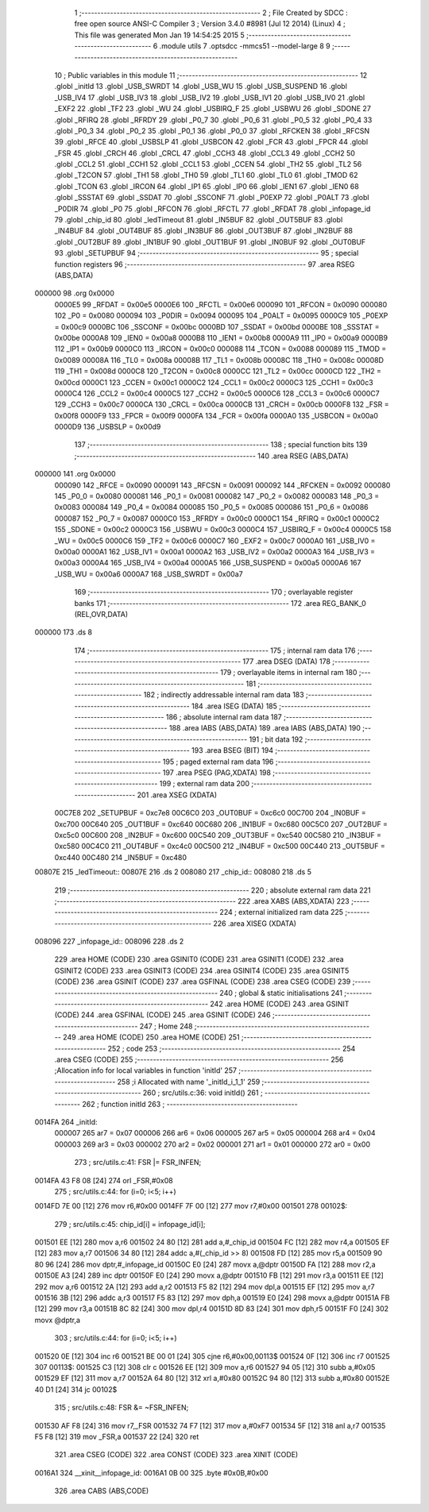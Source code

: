                                       1 ;--------------------------------------------------------
                                      2 ; File Created by SDCC : free open source ANSI-C Compiler
                                      3 ; Version 3.4.0 #8981 (Jul 12 2014) (Linux)
                                      4 ; This file was generated Mon Jan 19 14:54:25 2015
                                      5 ;--------------------------------------------------------
                                      6 	.module utils
                                      7 	.optsdcc -mmcs51 --model-large
                                      8 	
                                      9 ;--------------------------------------------------------
                                     10 ; Public variables in this module
                                     11 ;--------------------------------------------------------
                                     12 	.globl _initId
                                     13 	.globl _USB_SWRDT
                                     14 	.globl _USB_WU
                                     15 	.globl _USB_SUSPEND
                                     16 	.globl _USB_IV4
                                     17 	.globl _USB_IV3
                                     18 	.globl _USB_IV2
                                     19 	.globl _USB_IV1
                                     20 	.globl _USB_IV0
                                     21 	.globl _EXF2
                                     22 	.globl _TF2
                                     23 	.globl _WU
                                     24 	.globl _USBIRQ_F
                                     25 	.globl _USBWU
                                     26 	.globl _SDONE
                                     27 	.globl _RFIRQ
                                     28 	.globl _RFRDY
                                     29 	.globl _P0_7
                                     30 	.globl _P0_6
                                     31 	.globl _P0_5
                                     32 	.globl _P0_4
                                     33 	.globl _P0_3
                                     34 	.globl _P0_2
                                     35 	.globl _P0_1
                                     36 	.globl _P0_0
                                     37 	.globl _RFCKEN
                                     38 	.globl _RFCSN
                                     39 	.globl _RFCE
                                     40 	.globl _USBSLP
                                     41 	.globl _USBCON
                                     42 	.globl _FCR
                                     43 	.globl _FPCR
                                     44 	.globl _FSR
                                     45 	.globl _CRCH
                                     46 	.globl _CRCL
                                     47 	.globl _CCH3
                                     48 	.globl _CCL3
                                     49 	.globl _CCH2
                                     50 	.globl _CCL2
                                     51 	.globl _CCH1
                                     52 	.globl _CCL1
                                     53 	.globl _CCEN
                                     54 	.globl _TH2
                                     55 	.globl _TL2
                                     56 	.globl _T2CON
                                     57 	.globl _TH1
                                     58 	.globl _TH0
                                     59 	.globl _TL1
                                     60 	.globl _TL0
                                     61 	.globl _TMOD
                                     62 	.globl _TCON
                                     63 	.globl _IRCON
                                     64 	.globl _IP1
                                     65 	.globl _IP0
                                     66 	.globl _IEN1
                                     67 	.globl _IEN0
                                     68 	.globl _SSSTAT
                                     69 	.globl _SSDAT
                                     70 	.globl _SSCONF
                                     71 	.globl _P0EXP
                                     72 	.globl _P0ALT
                                     73 	.globl _P0DIR
                                     74 	.globl _P0
                                     75 	.globl _RFCON
                                     76 	.globl _RFCTL
                                     77 	.globl _RFDAT
                                     78 	.globl _infopage_id
                                     79 	.globl _chip_id
                                     80 	.globl _ledTimeout
                                     81 	.globl _IN5BUF
                                     82 	.globl _OUT5BUF
                                     83 	.globl _IN4BUF
                                     84 	.globl _OUT4BUF
                                     85 	.globl _IN3BUF
                                     86 	.globl _OUT3BUF
                                     87 	.globl _IN2BUF
                                     88 	.globl _OUT2BUF
                                     89 	.globl _IN1BUF
                                     90 	.globl _OUT1BUF
                                     91 	.globl _IN0BUF
                                     92 	.globl _OUT0BUF
                                     93 	.globl _SETUPBUF
                                     94 ;--------------------------------------------------------
                                     95 ; special function registers
                                     96 ;--------------------------------------------------------
                                     97 	.area RSEG    (ABS,DATA)
      000000                         98 	.org 0x0000
                           0000E5    99 _RFDAT	=	0x00e5
                           0000E6   100 _RFCTL	=	0x00e6
                           000090   101 _RFCON	=	0x0090
                           000080   102 _P0	=	0x0080
                           000094   103 _P0DIR	=	0x0094
                           000095   104 _P0ALT	=	0x0095
                           0000C9   105 _P0EXP	=	0x00c9
                           0000BC   106 _SSCONF	=	0x00bc
                           0000BD   107 _SSDAT	=	0x00bd
                           0000BE   108 _SSSTAT	=	0x00be
                           0000A8   109 _IEN0	=	0x00a8
                           0000B8   110 _IEN1	=	0x00b8
                           0000A9   111 _IP0	=	0x00a9
                           0000B9   112 _IP1	=	0x00b9
                           0000C0   113 _IRCON	=	0x00c0
                           000088   114 _TCON	=	0x0088
                           000089   115 _TMOD	=	0x0089
                           00008A   116 _TL0	=	0x008a
                           00008B   117 _TL1	=	0x008b
                           00008C   118 _TH0	=	0x008c
                           00008D   119 _TH1	=	0x008d
                           0000C8   120 _T2CON	=	0x00c8
                           0000CC   121 _TL2	=	0x00cc
                           0000CD   122 _TH2	=	0x00cd
                           0000C1   123 _CCEN	=	0x00c1
                           0000C2   124 _CCL1	=	0x00c2
                           0000C3   125 _CCH1	=	0x00c3
                           0000C4   126 _CCL2	=	0x00c4
                           0000C5   127 _CCH2	=	0x00c5
                           0000C6   128 _CCL3	=	0x00c6
                           0000C7   129 _CCH3	=	0x00c7
                           0000CA   130 _CRCL	=	0x00ca
                           0000CB   131 _CRCH	=	0x00cb
                           0000F8   132 _FSR	=	0x00f8
                           0000F9   133 _FPCR	=	0x00f9
                           0000FA   134 _FCR	=	0x00fa
                           0000A0   135 _USBCON	=	0x00a0
                           0000D9   136 _USBSLP	=	0x00d9
                                    137 ;--------------------------------------------------------
                                    138 ; special function bits
                                    139 ;--------------------------------------------------------
                                    140 	.area RSEG    (ABS,DATA)
      000000                        141 	.org 0x0000
                           000090   142 _RFCE	=	0x0090
                           000091   143 _RFCSN	=	0x0091
                           000092   144 _RFCKEN	=	0x0092
                           000080   145 _P0_0	=	0x0080
                           000081   146 _P0_1	=	0x0081
                           000082   147 _P0_2	=	0x0082
                           000083   148 _P0_3	=	0x0083
                           000084   149 _P0_4	=	0x0084
                           000085   150 _P0_5	=	0x0085
                           000086   151 _P0_6	=	0x0086
                           000087   152 _P0_7	=	0x0087
                           0000C0   153 _RFRDY	=	0x00c0
                           0000C1   154 _RFIRQ	=	0x00c1
                           0000C2   155 _SDONE	=	0x00c2
                           0000C3   156 _USBWU	=	0x00c3
                           0000C4   157 _USBIRQ_F	=	0x00c4
                           0000C5   158 _WU	=	0x00c5
                           0000C6   159 _TF2	=	0x00c6
                           0000C7   160 _EXF2	=	0x00c7
                           0000A0   161 _USB_IV0	=	0x00a0
                           0000A1   162 _USB_IV1	=	0x00a1
                           0000A2   163 _USB_IV2	=	0x00a2
                           0000A3   164 _USB_IV3	=	0x00a3
                           0000A4   165 _USB_IV4	=	0x00a4
                           0000A5   166 _USB_SUSPEND	=	0x00a5
                           0000A6   167 _USB_WU	=	0x00a6
                           0000A7   168 _USB_SWRDT	=	0x00a7
                                    169 ;--------------------------------------------------------
                                    170 ; overlayable register banks
                                    171 ;--------------------------------------------------------
                                    172 	.area REG_BANK_0	(REL,OVR,DATA)
      000000                        173 	.ds 8
                                    174 ;--------------------------------------------------------
                                    175 ; internal ram data
                                    176 ;--------------------------------------------------------
                                    177 	.area DSEG    (DATA)
                                    178 ;--------------------------------------------------------
                                    179 ; overlayable items in internal ram 
                                    180 ;--------------------------------------------------------
                                    181 ;--------------------------------------------------------
                                    182 ; indirectly addressable internal ram data
                                    183 ;--------------------------------------------------------
                                    184 	.area ISEG    (DATA)
                                    185 ;--------------------------------------------------------
                                    186 ; absolute internal ram data
                                    187 ;--------------------------------------------------------
                                    188 	.area IABS    (ABS,DATA)
                                    189 	.area IABS    (ABS,DATA)
                                    190 ;--------------------------------------------------------
                                    191 ; bit data
                                    192 ;--------------------------------------------------------
                                    193 	.area BSEG    (BIT)
                                    194 ;--------------------------------------------------------
                                    195 ; paged external ram data
                                    196 ;--------------------------------------------------------
                                    197 	.area PSEG    (PAG,XDATA)
                                    198 ;--------------------------------------------------------
                                    199 ; external ram data
                                    200 ;--------------------------------------------------------
                                    201 	.area XSEG    (XDATA)
                           00C7E8   202 _SETUPBUF	=	0xc7e8
                           00C6C0   203 _OUT0BUF	=	0xc6c0
                           00C700   204 _IN0BUF	=	0xc700
                           00C640   205 _OUT1BUF	=	0xc640
                           00C680   206 _IN1BUF	=	0xc680
                           00C5C0   207 _OUT2BUF	=	0xc5c0
                           00C600   208 _IN2BUF	=	0xc600
                           00C540   209 _OUT3BUF	=	0xc540
                           00C580   210 _IN3BUF	=	0xc580
                           00C4C0   211 _OUT4BUF	=	0xc4c0
                           00C500   212 _IN4BUF	=	0xc500
                           00C440   213 _OUT5BUF	=	0xc440
                           00C480   214 _IN5BUF	=	0xc480
      00807E                        215 _ledTimeout::
      00807E                        216 	.ds 2
      008080                        217 _chip_id::
      008080                        218 	.ds 5
                                    219 ;--------------------------------------------------------
                                    220 ; absolute external ram data
                                    221 ;--------------------------------------------------------
                                    222 	.area XABS    (ABS,XDATA)
                                    223 ;--------------------------------------------------------
                                    224 ; external initialized ram data
                                    225 ;--------------------------------------------------------
                                    226 	.area XISEG   (XDATA)
      008096                        227 _infopage_id::
      008096                        228 	.ds 2
                                    229 	.area HOME    (CODE)
                                    230 	.area GSINIT0 (CODE)
                                    231 	.area GSINIT1 (CODE)
                                    232 	.area GSINIT2 (CODE)
                                    233 	.area GSINIT3 (CODE)
                                    234 	.area GSINIT4 (CODE)
                                    235 	.area GSINIT5 (CODE)
                                    236 	.area GSINIT  (CODE)
                                    237 	.area GSFINAL (CODE)
                                    238 	.area CSEG    (CODE)
                                    239 ;--------------------------------------------------------
                                    240 ; global & static initialisations
                                    241 ;--------------------------------------------------------
                                    242 	.area HOME    (CODE)
                                    243 	.area GSINIT  (CODE)
                                    244 	.area GSFINAL (CODE)
                                    245 	.area GSINIT  (CODE)
                                    246 ;--------------------------------------------------------
                                    247 ; Home
                                    248 ;--------------------------------------------------------
                                    249 	.area HOME    (CODE)
                                    250 	.area HOME    (CODE)
                                    251 ;--------------------------------------------------------
                                    252 ; code
                                    253 ;--------------------------------------------------------
                                    254 	.area CSEG    (CODE)
                                    255 ;------------------------------------------------------------
                                    256 ;Allocation info for local variables in function 'initId'
                                    257 ;------------------------------------------------------------
                                    258 ;i                         Allocated with name '_initId_i_1_1'
                                    259 ;------------------------------------------------------------
                                    260 ;	src/utils.c:36: void initId()
                                    261 ;	-----------------------------------------
                                    262 ;	 function initId
                                    263 ;	-----------------------------------------
      0014FA                        264 _initId:
                           000007   265 	ar7 = 0x07
                           000006   266 	ar6 = 0x06
                           000005   267 	ar5 = 0x05
                           000004   268 	ar4 = 0x04
                           000003   269 	ar3 = 0x03
                           000002   270 	ar2 = 0x02
                           000001   271 	ar1 = 0x01
                           000000   272 	ar0 = 0x00
                                    273 ;	src/utils.c:41: FSR |= FSR_INFEN;
      0014FA 43 F8 08         [24]  274 	orl	_FSR,#0x08
                                    275 ;	src/utils.c:44: for (i=0; i<5; i++)
      0014FD 7E 00            [12]  276 	mov	r6,#0x00
      0014FF 7F 00            [12]  277 	mov	r7,#0x00
      001501                        278 00102$:
                                    279 ;	src/utils.c:45: chip_id[i] = infopage_id[i];
      001501 EE               [12]  280 	mov	a,r6
      001502 24 80            [12]  281 	add	a,#_chip_id
      001504 FC               [12]  282 	mov	r4,a
      001505 EF               [12]  283 	mov	a,r7
      001506 34 80            [12]  284 	addc	a,#(_chip_id >> 8)
      001508 FD               [12]  285 	mov	r5,a
      001509 90 80 96         [24]  286 	mov	dptr,#_infopage_id
      00150C E0               [24]  287 	movx	a,@dptr
      00150D FA               [12]  288 	mov	r2,a
      00150E A3               [24]  289 	inc	dptr
      00150F E0               [24]  290 	movx	a,@dptr
      001510 FB               [12]  291 	mov	r3,a
      001511 EE               [12]  292 	mov	a,r6
      001512 2A               [12]  293 	add	a,r2
      001513 F5 82            [12]  294 	mov	dpl,a
      001515 EF               [12]  295 	mov	a,r7
      001516 3B               [12]  296 	addc	a,r3
      001517 F5 83            [12]  297 	mov	dph,a
      001519 E0               [24]  298 	movx	a,@dptr
      00151A FB               [12]  299 	mov	r3,a
      00151B 8C 82            [24]  300 	mov	dpl,r4
      00151D 8D 83            [24]  301 	mov	dph,r5
      00151F F0               [24]  302 	movx	@dptr,a
                                    303 ;	src/utils.c:44: for (i=0; i<5; i++)
      001520 0E               [12]  304 	inc	r6
      001521 BE 00 01         [24]  305 	cjne	r6,#0x00,00113$
      001524 0F               [12]  306 	inc	r7
      001525                        307 00113$:
      001525 C3               [12]  308 	clr	c
      001526 EE               [12]  309 	mov	a,r6
      001527 94 05            [12]  310 	subb	a,#0x05
      001529 EF               [12]  311 	mov	a,r7
      00152A 64 80            [12]  312 	xrl	a,#0x80
      00152C 94 80            [12]  313 	subb	a,#0x80
      00152E 40 D1            [24]  314 	jc	00102$
                                    315 ;	src/utils.c:48: FSR &= ~FSR_INFEN;
      001530 AF F8            [24]  316 	mov	r7,_FSR
      001532 74 F7            [12]  317 	mov	a,#0xF7
      001534 5F               [12]  318 	anl	a,r7
      001535 F5 F8            [12]  319 	mov	_FSR,a
      001537 22               [24]  320 	ret
                                    321 	.area CSEG    (CODE)
                                    322 	.area CONST   (CODE)
                                    323 	.area XINIT   (CODE)
      0016A1                        324 __xinit__infopage_id:
      0016A1 0B 00                  325 	.byte #0x0B,#0x00
                                    326 	.area CABS    (ABS,CODE)
